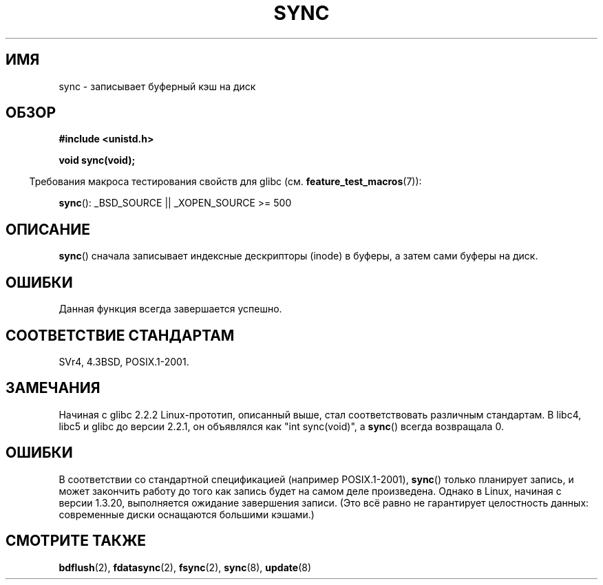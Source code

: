 .\" Hey Emacs! This file is -*- nroff -*- source.
.\"
.\" Copyright (c) 1992 Drew Eckhardt (drew@cs.colorado.edu), March 28, 1992
.\"
.\" Permission is granted to make and distribute verbatim copies of this
.\" manual provided the copyright notice and this permission notice are
.\" preserved on all copies.
.\"
.\" Permission is granted to copy and distribute modified versions of this
.\" manual under the conditions for verbatim copying, provided that the
.\" entire resulting derived work is distributed under the terms of a
.\" permission notice identical to this one.
.\"
.\" Since the Linux kernel and libraries are constantly changing, this
.\" manual page may be incorrect or out-of-date.  The author(s) assume no
.\" responsibility for errors or omissions, or for damages resulting from
.\" the use of the information contained herein.  The author(s) may not
.\" have taken the same level of care in the production of this manual,
.\" which is licensed free of charge, as they might when working
.\" professionally.
.\"
.\" Formatted or processed versions of this manual, if unaccompanied by
.\" the source, must acknowledge the copyright and authors of this work.
.\"
.\" Modified by Michael Haardt <michael@moria.de>
.\" Modified Sat Jul 24 12:02:47 1993 by Rik Faith <faith@cs.unc.edu>
.\" Modified 15 Apr 1995 by Michael Chastain <mec@shell.portal.com>:
.\"   Added reference to `bdflush(2)'.
.\" Modified 960414 by Andries Brouwer <aeb@cwi.nl>:
.\"   Added the fact that since 1.3.20 sync actually waits.
.\" Modified Tue Oct 22 22:27:07 1996 by Eric S. Raymond <esr@thyrsus.com>
.\" Modified 2001-10-10 by aeb, following Michael Kerrisk.
.\"
.\"*******************************************************************
.\"
.\" This file was generated with po4a. Translate the source file.
.\"
.\"*******************************************************************
.TH SYNC 2 2007\-07\-26 Linux "Руководство программиста Linux"
.SH ИМЯ
sync \- записывает буферный кэш на диск
.SH ОБЗОР
\fB#include <unistd.h>\fP
.sp
\fBvoid sync(void);\fP
.sp
.in -4n
Требования макроса тестирования свойств для glibc
(см. \fBfeature_test_macros\fP(7)):
.in
.sp
\fBsync\fP(): _BSD_SOURCE || _XOPEN_SOURCE\ >=\ 500
.SH ОПИСАНИЕ
\fBsync\fP() сначала записывает индексные дескрипторы (inode) в буферы, а затем
сами буферы на диск.
.SH ОШИБКИ
Данная функция всегда завершается успешно.
.SH "СООТВЕТСТВИЕ СТАНДАРТАМ"
SVr4, 4.3BSD, POSIX.1\-2001.
.SH ЗАМЕЧАНИЯ
Начиная с glibc 2.2.2 Linux\-прототип, описанный выше, стал соответствовать
различным стандартам. В libc4, libc5 и glibc до версии 2.2.1, он объявлялся
как "int sync(void)", а \fBsync\fP() всегда возвращала 0.
.SH ОШИБКИ
В соответствии со стандартной спецификацией (например POSIX.1\-2001),
\fBsync\fP() только планирует запись, и может закончить работу до того как
запись будет на самом деле произведена. Однако в Linux, начиная с версии
1.3.20, выполняется ожидание завершения записи. (Это всё равно не
гарантирует целостность данных: современные диски оснащаются большими
кэшами.)
.SH "СМОТРИТЕ ТАКЖЕ"
\fBbdflush\fP(2), \fBfdatasync\fP(2), \fBfsync\fP(2), \fBsync\fP(8), \fBupdate\fP(8)
